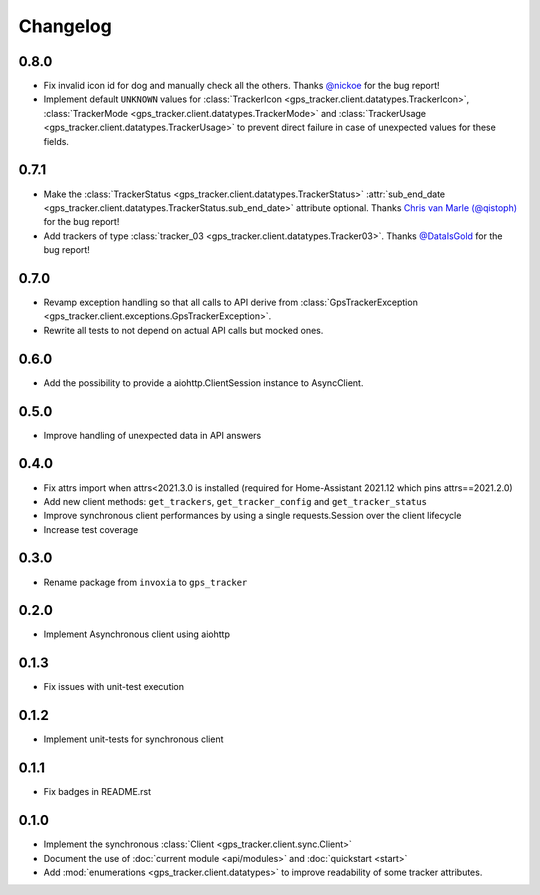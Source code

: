 =========
Changelog
=========

0.8.0
-----

- Fix invalid icon id for dog and manually check all the others. Thanks `@nickoe <https://gitlab.com/nickoe>`_ for the bug report!
- Implement default ``UNKNOWN`` values for
  :class:`TrackerIcon <gps_tracker.client.datatypes.TrackerIcon>`,
  :class:`TrackerMode <gps_tracker.client.datatypes.TrackerMode>` and
  :class:`TrackerUsage <gps_tracker.client.datatypes.TrackerUsage>` to prevent direct failure
  in case of unexpected values for these fields.

0.7.1
-----

- Make the :class:`TrackerStatus <gps_tracker.client.datatypes.TrackerStatus>`
  :attr:`sub_end_date <gps_tracker.client.datatypes.TrackerStatus.sub_end_date>` attribute optional.
  Thanks `Chris van Marle (@qistoph) <https://gitlab.com/qistoph>`_ for the bug report!
- Add trackers of type :class:`tracker_03 <gps_tracker.client.datatypes.Tracker03>`.
  Thanks `@DataIsGold <https://gitlab.com/DataIsGold>`_ for the bug report!

0.7.0
-----

- Revamp exception handling so that all calls to API derive from
  :class:`GpsTrackerException <gps_tracker.client.exceptions.GpsTrackerException>`.
- Rewrite all tests to not depend on actual API calls but mocked ones.

0.6.0
-----

- Add the possibility to provide a aiohttp.ClientSession instance to
  AsyncClient.

0.5.0
-----

- Improve handling of unexpected data in API answers

0.4.0
-----
- Fix attrs import when attrs<2021.3.0 is installed (required
  for Home-Assistant 2021.12 which pins attrs==2021.2.0)
- Add new client methods: ``get_trackers``, ``get_tracker_config`` and
  ``get_tracker_status``
- Improve synchronous client performances by using a single requests.Session
  over the client lifecycle
- Increase test coverage

0.3.0
-----

- Rename package from ``invoxia`` to ``gps_tracker``

0.2.0
-----

- Implement Asynchronous client using aiohttp

0.1.3
-----

- Fix issues with unit-test execution

0.1.2
-----

- Implement unit-tests for synchronous client

0.1.1
-----

- Fix badges in README.rst

0.1.0
-----

- Implement the synchronous :class:`Client <gps_tracker.client.sync.Client>`
- Document the use of :doc:`current module <api/modules>` and :doc:`quickstart <start>`
- Add :mod:`enumerations <gps_tracker.client.datatypes>` to improve readability
  of some tracker attributes.
